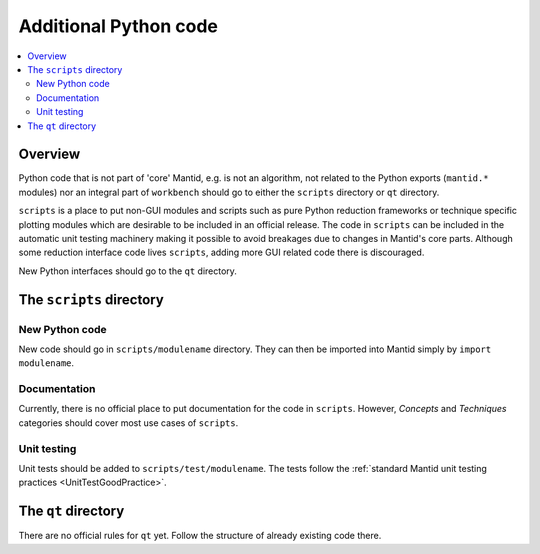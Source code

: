 .. _AdditionalPythonCode:

======================
Additional Python code
======================

.. contents::
  :local:

Overview
########

Python code that is not part of 'core' Mantid, e.g. is not an algorithm, not
related to the Python exports (``mantid.*`` modules) nor an integral part of
``workbench`` should go to either the ``scripts`` directory or ``qt``
directory.

``scripts`` is a place to put non-GUI modules and scripts such as pure Python
reduction frameworks or technique specific plotting modules which are 
desirable to be included in an official release. The code in ``scripts`` can
be included in the automatic unit testing machinery making it possible to
avoid breakages due to changes in Mantid's core parts. Although some reduction
interface code lives ``scripts``, adding more GUI related code there is 
discouraged. 

New Python interfaces should go to the ``qt`` directory.

The ``scripts`` directory
#########################

New Python code
---------------

New code should go in ``scripts/modulename`` directory. They can then be
imported into Mantid simply by ``import modulename``.

Documentation
-------------

Currently, there is no official place to put documentation for the code in
``scripts``. However, *Concepts* and *Techniques* categories should cover most
use cases of ``scripts``.

Unit testing
------------

Unit tests should be added to ``scripts/test/modulename``. The tests follow the
:ref:`standard Mantid unit testing practices <UnitTestGoodPractice>`.

The ``qt`` directory
####################

There are no official rules for ``qt`` yet. Follow the structure of already
existing code there.
